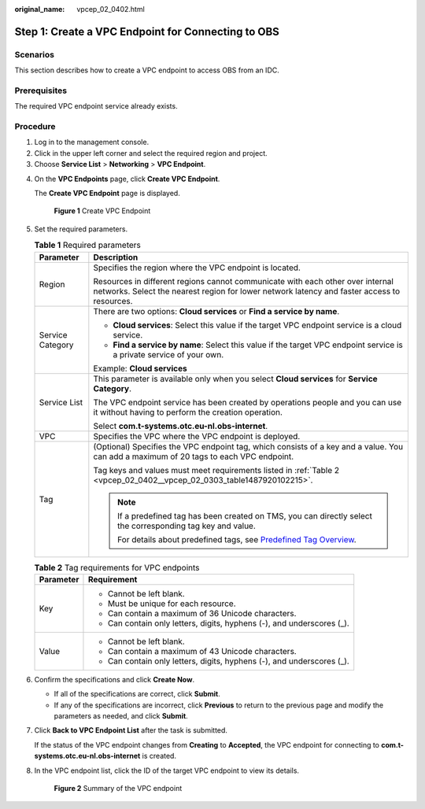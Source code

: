 :original_name: vpcep_02_0402.html

.. _vpcep_02_0402:

Step 1: Create a VPC Endpoint for Connecting to OBS
===================================================

Scenarios
---------

This section describes how to create a VPC endpoint to access OBS from an IDC.

Prerequisites
-------------

The required VPC endpoint service already exists.

Procedure
---------

#. Log in to the management console.
#. Click |image1| in the upper left corner and select the required region and project.
#. Choose **Service List** > **Networking** > **VPC Endpoint**.

4. On the **VPC Endpoints** page, click **Create VPC Endpoint**.

   The **Create VPC Endpoint** page is displayed.


   .. figure:: /_static/images/en-us_image_0000001124226291.png
      :alt: **Figure 1** Create VPC Endpoint

      **Figure 1** Create VPC Endpoint

5. Set the required parameters.

   .. table:: **Table 1** Required parameters

      +-----------------------------------+-------------------------------------------------------------------------------------------------------------------------------------------------------------------------------+
      | Parameter                         | Description                                                                                                                                                                   |
      +===================================+===============================================================================================================================================================================+
      | Region                            | Specifies the region where the VPC endpoint is located.                                                                                                                       |
      |                                   |                                                                                                                                                                               |
      |                                   | Resources in different regions cannot communicate with each other over internal networks. Select the nearest region for lower network latency and faster access to resources. |
      +-----------------------------------+-------------------------------------------------------------------------------------------------------------------------------------------------------------------------------+
      | Service Category                  | There are two options: **Cloud services** or **Find a service by name**.                                                                                                      |
      |                                   |                                                                                                                                                                               |
      |                                   | -  **Cloud services**: Select this value if the target VPC endpoint service is a cloud service.                                                                               |
      |                                   | -  **Find a service by name**: Select this value if the target VPC endpoint service is a private service of your own.                                                         |
      |                                   |                                                                                                                                                                               |
      |                                   | Example: **Cloud services**                                                                                                                                                   |
      +-----------------------------------+-------------------------------------------------------------------------------------------------------------------------------------------------------------------------------+
      | Service List                      | This parameter is available only when you select **Cloud services** for **Service Category**.                                                                                 |
      |                                   |                                                                                                                                                                               |
      |                                   | The VPC endpoint service has been created by operations people and you can use it without having to perform the creation operation.                                           |
      |                                   |                                                                                                                                                                               |
      |                                   | Select **com.t-systems.otc.eu-nl.obs-internet**.                                                                                                                              |
      +-----------------------------------+-------------------------------------------------------------------------------------------------------------------------------------------------------------------------------+
      | VPC                               | Specifies the VPC where the VPC endpoint is deployed.                                                                                                                         |
      +-----------------------------------+-------------------------------------------------------------------------------------------------------------------------------------------------------------------------------+
      | Tag                               | (Optional) Specifies the VPC endpoint tag, which consists of a key and a value. You can add a maximum of 20 tags to each VPC endpoint.                                        |
      |                                   |                                                                                                                                                                               |
      |                                   | Tag keys and values must meet requirements listed in :ref:`Table 2 <vpcep_02_0402__vpcep_02_0303_table1487920102215>`.                                                        |
      |                                   |                                                                                                                                                                               |
      |                                   | .. note::                                                                                                                                                                     |
      |                                   |                                                                                                                                                                               |
      |                                   |    If a predefined tag has been created on TMS, you can directly select the corresponding tag key and value.                                                                  |
      |                                   |                                                                                                                                                                               |
      |                                   |    For details about predefined tags, see `Predefined Tag Overview <https://docs.otc.t-systems.com/usermanual/tms/en-us_topic_0056266269.html>`__.                            |
      +-----------------------------------+-------------------------------------------------------------------------------------------------------------------------------------------------------------------------------+

   .. _vpcep_02_0402__vpcep_02_0303_table1487920102215:

   .. table:: **Table 2** Tag requirements for VPC endpoints

      +-----------------------------------+------------------------------------------------------------------------+
      | Parameter                         | Requirement                                                            |
      +===================================+========================================================================+
      | Key                               | -  Cannot be left blank.                                               |
      |                                   | -  Must be unique for each resource.                                   |
      |                                   | -  Can contain a maximum of 36 Unicode characters.                     |
      |                                   | -  Can contain only letters, digits, hyphens (-), and underscores (_). |
      +-----------------------------------+------------------------------------------------------------------------+
      | Value                             | -  Cannot be left blank.                                               |
      |                                   | -  Can contain a maximum of 43 Unicode characters.                     |
      |                                   | -  Can contain only letters, digits, hyphens (-), and underscores (_). |
      +-----------------------------------+------------------------------------------------------------------------+

6. Confirm the specifications and click **Create Now**.

   -  If all of the specifications are correct, click **Submit**.
   -  If any of the specifications are incorrect, click **Previous** to return to the previous page and modify the parameters as needed, and click **Submit**.

7. Click **Back to VPC Endpoint List** after the task is submitted.

   If the status of the VPC endpoint changes from **Creating** to **Accepted**, the VPC endpoint for connecting to **com.t-systems.otc.eu-nl.obs-internet** is created.

8. In the VPC endpoint list, click the ID of the target VPC endpoint to view its details.


   .. figure:: /_static/images/en-us_image_0000001124529567.png
      :alt: **Figure 2** Summary of the VPC endpoint

      **Figure 2** Summary of the VPC endpoint

.. |image1| image:: /_static/images/en-us_image_0289945877.png
